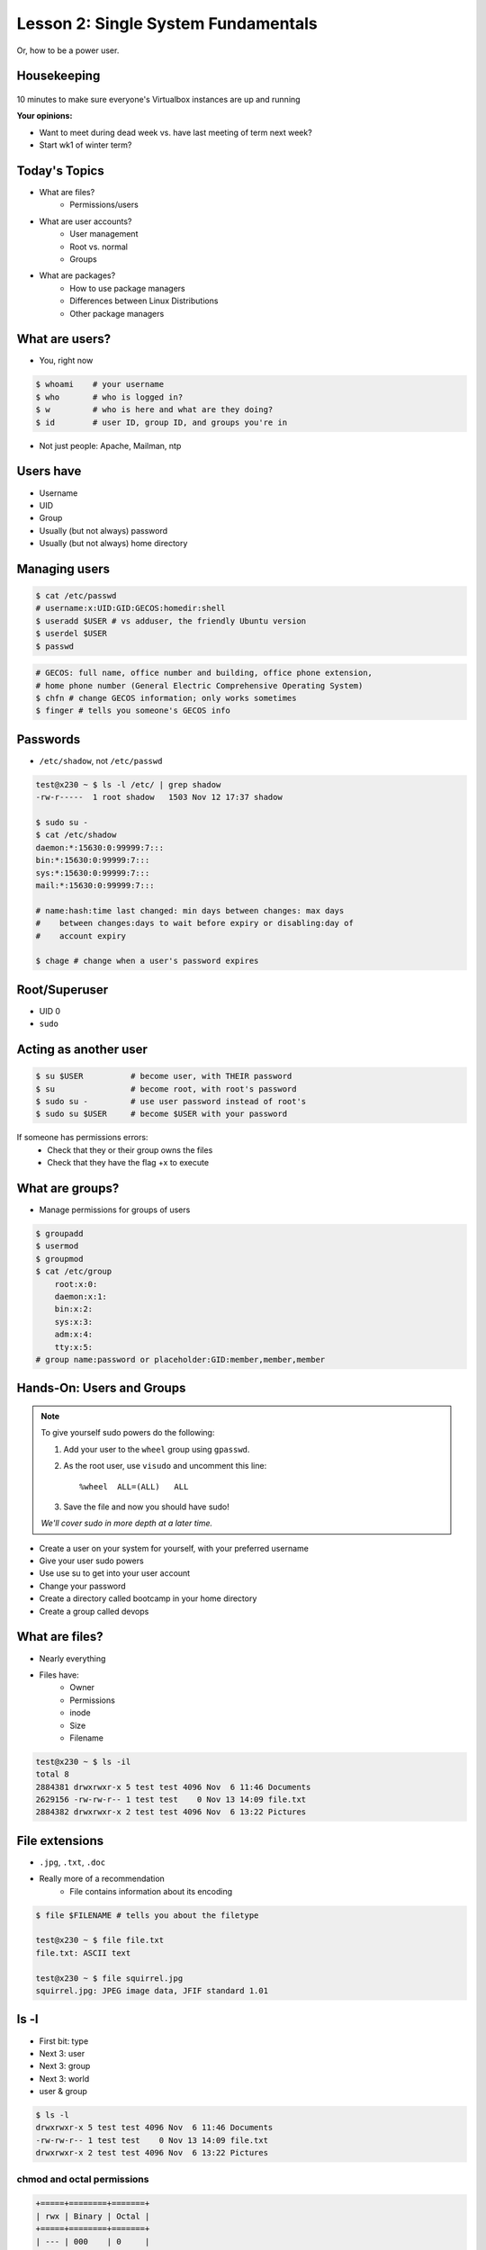 ====================================
Lesson 2: Single System Fundamentals
====================================

Or, how to be a power user.

Housekeeping
============

.. figure:: /static/virtualbox.png
    :align: center
    :scale: 30%
10 minutes to make sure everyone's Virtualbox instances are up and running


**Your opinions:**

* Want to meet during dead week vs. have last meeting of term next week?

* Start wk1 of winter term?


Today's Topics
==============
* What are files?
    * Permissions/users
* What are user accounts?
    * User management
    * Root vs. normal
    * Groups
* What are packages?
    * How to use package managers
    * Differences between Linux Distributions
    * Other package managers

What are users?
===============

* You, right now

.. code-block:: bash

    $ whoami    # your username
    $ who       # who is logged in?
    $ w         # who is here and what are they doing?
    $ id        # user ID, group ID, and groups you're in

* Not just people: Apache, Mailman, ntp

Users have
==========

* Username
* UID
* Group
* Usually (but not always) password
* Usually (but not always) home directory

Managing users
==============

.. code-block:: bash

    $ cat /etc/passwd
    # username:x:UID:GID:GECOS:homedir:shell
    $ useradd $USER # vs adduser, the friendly Ubuntu version
    $ userdel $USER
    $ passwd

.. figure:: /static/xkcd215.png
    :align: center

.. code-block:: bash

    # GECOS: full name, office number and building, office phone extension, 
    # home phone number (General Electric Comprehensive Operating System)
    $ chfn # change GECOS information; only works sometimes
    $ finger # tells you someone's GECOS info
    

Passwords
=========

* ``/etc/shadow``, not ``/etc/passwd``

.. code-block:: bash

    test@x230 ~ $ ls -l /etc/ | grep shadow
    -rw-r-----  1 root shadow   1503 Nov 12 17:37 shadow

    $ sudo su -
    $ cat /etc/shadow
    daemon:*:15630:0:99999:7:::
    bin:*:15630:0:99999:7:::
    sys:*:15630:0:99999:7:::
    mail:*:15630:0:99999:7:::

    # name:hash:time last changed: min days between changes: max days 
    #    between changes:days to wait before expiry or disabling:day of
    #    account expiry

    $ chage # change when a user's password expires

Root/Superuser
==============

* UID 0
* ``sudo``

.. figure:: /static/xkcd149.png
    :align: center

Acting as another user
======================

.. code-block:: bash

    $ su $USER          # become user, with THEIR password
    $ su                # become root, with root's password
    $ sudo su -         # use user password instead of root's
    $ sudo su $USER     # become $USER with your password

.. figure:: /static/xkcd838.png
    :scale: 80%

If someone has permissions errors:
    * Check that they or their group owns the files
    * Check that they have the flag +x to execute


What are groups?
================

* Manage permissions for groups of users

.. code-block:: bash

    $ groupadd
    $ usermod
    $ groupmod
    $ cat /etc/group
        root:x:0:
        daemon:x:1:
        bin:x:2:
        sys:x:3:
        adm:x:4:
        tty:x:5:
    # group name:password or placeholder:GID:member,member,member

Hands-On: Users and Groups
==========================

.. note:: To give yourself sudo powers do the following:

  #. Add your user to the ``wheel`` group using ``gpasswd``.
  #. As the root user, use ``visudo`` and uncomment this line::

      %wheel  ALL=(ALL)   ALL

  #. Save the file and now you should have sudo!

  *We'll cover sudo in more depth at a later time.*

* Create a user on your system for yourself, with your preferred username
* Give your user sudo powers
* Use use su to get into your user account
* Change your password
* Create a directory called bootcamp in your home directory
* Create a group called devops 


What are files?
===============

* Nearly everything
* Files have:
    * Owner
    * Permissions
    * inode
    * Size
    * Filename

.. code-block:: bash

    test@x230 ~ $ ls -il
    total 8
    2884381 drwxrwxr-x 5 test test 4096 Nov  6 11:46 Documents
    2629156 -rw-rw-r-- 1 test test    0 Nov 13 14:09 file.txt
    2884382 drwxrwxr-x 2 test test 4096 Nov  6 13:22 Pictures


File extensions
===============

* ``.jpg``, ``.txt``, ``.doc``

* Really more of a recommendation
    * File contains information about its encoding

.. code-block:: bash

    $ file $FILENAME # tells you about the filetype

    test@x230 ~ $ file file.txt
    file.txt: ASCII text

    test@x230 ~ $ file squirrel.jpg 
    squirrel.jpg: JPEG image data, JFIF standard 1.01

ls -l
======

* First bit: type
* Next 3: user
* Next 3: group
* Next 3: world

* user & group

.. code-block:: bash

    $ ls -l
    drwxrwxr-x 5 test test 4096 Nov  6 11:46 Documents
    -rw-rw-r-- 1 test test    0 Nov 13 14:09 file.txt
    drwxrwxr-x 2 test test 4096 Nov  6 13:22 Pictures


chmod and octal permissions
---------------------------

.. code-block:: bash

    +=====+========+=======+
    | rwx | Binary | Octal |
    +=====+========+=======+
    | --- | 000    | 0     |
    | --x | 001    | 1     |
    | -w- | 010    | 2     |
    | -wx | 011    | 3     |
    | r-- | 100    | 4     |
    | r-x | 101    | 5     |
    | rw- | 110    | 6     |
    | rwx | 111    | 7     |
    +=====+========+=======+

* u, g, o for user, group, other
* -, +, = for remove, add, set
* r, w, x for read, write, execute


chown, chgrp
------------

user & group

.. code-block:: bash

    # Change the owner of myfile to "root".
    $ chown root myfile

    # Likewise, but also change its group to "staff".
    $ chown root:staff myfile

    # Change the owner of /mydir and subfiles to "root".
    $ chown -hR root /mydir
    
    # Make the group devops own the bootcamp dir
    $ chgrp -R devops /home/$yourusername/bootcamp

Types of files
==============

.. code-block:: bash

    drwxrwxr-x      5 test    test      4096    Nov  6 11:46 Documents
    -rw-rw-r--      1 test    test         0    Nov 13 14:09 file.txt
    drwxrwxr-x      2 test    test      4096    Nov  6 13:22 Pictures
    ----------     -------  -------  -------- ------------ -------------
        |             |        |         |         |             |
        |             |        |         |         |         File Name
        |             |        |         |         +---  Modification Time
        |             |        |         +-------------   Size (in bytes)
        |             |        +-----------------------        Group
        |             +--------------------------------        Owner
        +----------------------------------------------   File Permissions

``-`` is a normal file

``d`` is a directory

``b`` is a block device

ACLs
====

* Access control lists

* Not recommended; hard to maintain

* Typically how other OSes manage permissions

* Support depends on OS and filesystem

Hands-On: Files and Permissions
===============================

.. code-block:: bash
   
    $ touch foo # create empty file called foo

* As root, create a file in /home/$yourusername/bootcamp
* Who can do what to the file? 
* Make the devops group own the file
* Make a file called allperms and give user, group, and world +rwx 
* Make more files and practice changing their permissions

Package Management
==================

*Take care of installation and removal of software*

**Core Functionality:**

* Install, Upgrade & uninstall packages easily
* Resolve package dependencies
* Install packages from a central repository
* Search for information on installed packages and files
* Pre-built binaries (usually)

**Popular Linux Package Managers**

* .deb / APT (used by Debian, Ubuntu)
* .rpm / YUM (used by RedHat, CentOS, Fedora)

RPM & yum (RedHat, CentOS, Fedora)
==================================

.. image:: /static/rpm.png
    :align: right
    :width: 30%

**RPM**

  Binary file format which includes metadata about the package and the
  application binaries as well.

.. image:: /static/yum.png
    :align: right
    :width: 30%

**Yum**

  RPM package manager used to query a central repository and resolve RPM
  package dependencies.

Yum Commands (Redhat, CentOS, Fedora)
-------------------------------------

We'll use the ``tree`` package as an example below.

.. code-block:: bash

  # Searching for a package
  $ yum search tree

  # Information about a package
  $ yum info tree

  # Installing a package
  $ yum install tree

  # Upgrade all packages to a newer version
  $ yum upgrade

  # Uninstalling a package
  $ yum remove tree

  # Cleaning the RPM database
  $ yum clean all

RPM Commands
------------

Low level package management. No dependency checking or central repository.

.. code-block:: bash

  # Install an RPM file
  $ rpm -i tree-1.5.3-2.el6.x86_64.rpm

  # Upgrade an RPM file
  $ rpm -Uvh tree-1.5.3-3.el6.x86_64.rpm

  # Uninstall an RPM package
  $ rpm -e tree

  # Querying the RPM database
  $ rpm -qa tree

  # Listing all files in an RPM package
  $ rpm -ql tree

DPKG & Apt (Debian, Ubuntu)
===========================

**Deb**

  Binary file format which includes metadata about the package and the
  application binaries as well.

.. image:: /static/debian.png
    :align: right

**DPKG**

  Low level package installer for the .deb file format. Does no package
  dependency resolution.

**Apt**

  DPKG package manager used to query a central repository and resolve Deb
  package dependencies. Considered mostly a front-end to dpkg.

Apt Commands (Debian, Ubuntu)
-----------------------------

.. note:: You can also use aptitude as a front-end to dpkg instead of apt-get.

.. code-block:: bash

  # Update package cache database
  $ apt-get update

  # Searching for a package
  $ apt-cache search tree

  # Information about a package
  $ apt-cache show tree

  # Installing a package
  $ apt-get install tree

  # Upgrade all packages to a newer version
  $ apt-get upgrade
  $ apt-get dist-upgrade

  # Uninstalling a package
  $ apt-get remove tree
  $ apt-get purge tree

Dpkg Commands
-------------

Low level package management. No dependency checking or central repository.

.. code-block:: bash

  # Install or upgrade a DEB file
  $ dpkg -i tree_1.6.0-1_amd64.deb

  # Removing a DEB package
  $ dpkg -r tree

  # Purging a DEB package
  $ dpkg -P tree

  # Querying the DPKG database
  $ dpkg-query -l tree

  # Listing all files in a DEB package
  $ dpkg-query -L tree

Language-specific Package Managers
==================================

* Languages sometimes have their own package management suite
* Can be useful for using newer versions of packages
* **Examples**
    * pip (Python)
    * rubygems (Ruby)
    * CPAN (Perl)
    * cabal (Haskell)
    * npm (NodeJS)
    * *... and so on forever ...*

Other Package Managers
======================

They each fill a specific niche and have their own pros and cons.

* Portage (Gentoo) -- Source based package installer
* pacman (Arch Linux)
* ZYpp / Zypper (SUSE) -- Yet another RPM package manager

Installing from source
======================

* Download source tarball, run build scripts and install in a local directory.
* RPM/DEB packages do this for you
* Not for the faint of heart ... **Not recommended!**
* Using ``grep`` as an example

.. code-block:: bash

  $ wget http://mirrors.kernel.org/gnu/grep/grep-2.15.tar.xz
  $ tar -Jxvf grep-2.15.tar.xz
  $ cd grep-2.15
  $ ./configure
  $ make
  $ make install


Hands-on: Package Management
============================

* Install the ``git`` package
* Query the RPM/APT database for installed packages
* List the files in an installed package
* Remove the ``git`` package

Questions:
==========

* read example output of ls -al
* read output of yum or aptitude search
* install a package on their VM/partition (Vim, Git)
        * explain what dependencies it also installed
